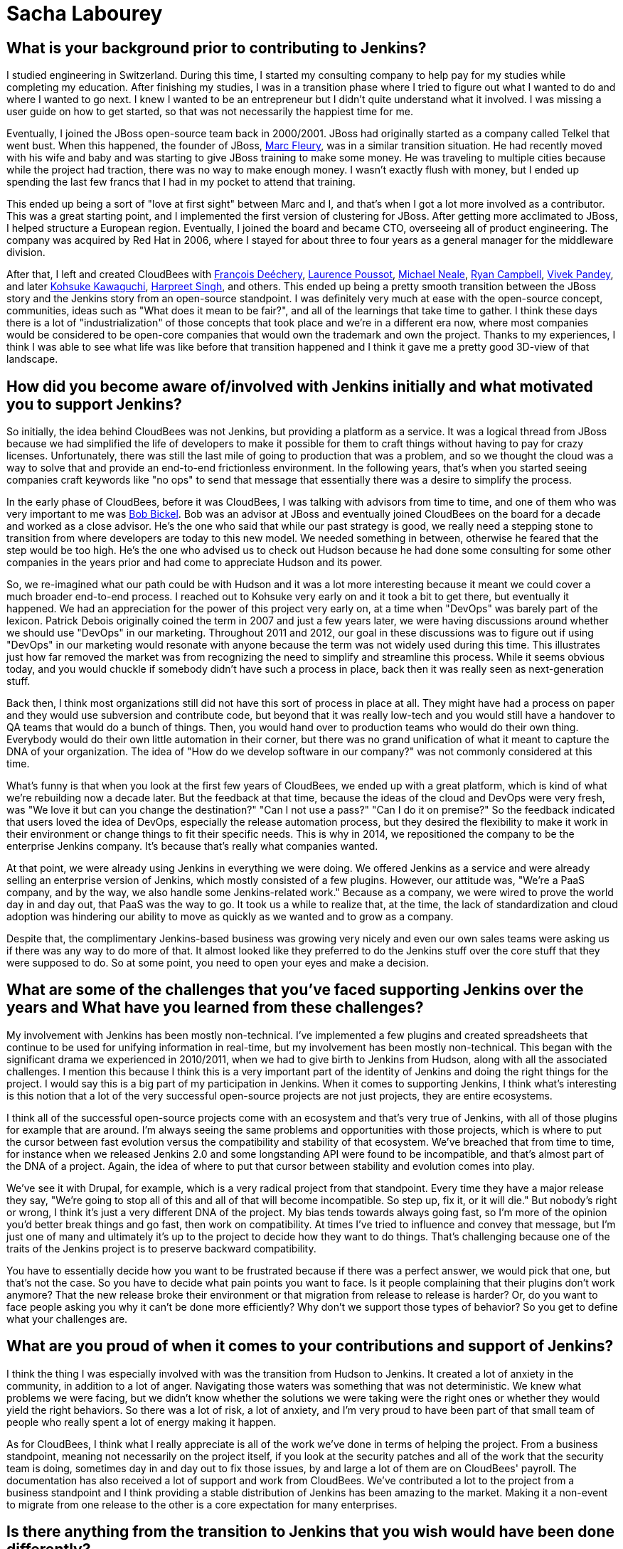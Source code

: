 = Sacha Labourey
:page-name: Sacha Labourey
:page-linkedin: sachalabourey
:page-twitter:
:page-github: 
:page-email:
:page-image: avatar/sacha-labourey.jpg
:page-pronouns: He/Him/His
:page-location: Neuchâtel, Switzerland
:page-firstcommit: 2010
:page-datepublished: 2025-04-22
:page-featured: true
:page-intro: Sacha Labourey started his engineering journey in university, along with starting a consulting company to help pay for his studies. After completing his degree, Sacha joined the JBoss team and started his journey with Open Source. Eventually, he was able to leverage his experience, knowledge of Open Source, familiarity with Jenkins, and connections to start CloudBees. As one of the founders of CloudBees, Sacha has always kept his love for open source at the heart of the platform, providing both CloudBees and Jenkins with continued support over the years. Even though he has taken a step back from day-to-day operations of CloudBees, his insights and expertise help guide the forward motion that is Open Source. When he's not guiding CloudBees' move towards the next big innovation, Sacha has made it a point to balance his technical work with other interests and hobbies. He's a self proclaimed geek that enjoys crafting or building anything he can come up with. From software to clocks, Sacha has spread his work as wide as possible, while still giving a full effort to everything he sets out to do. Discovery and innovation are at the core of anything he does, thriving in the disruption that change brings. He's embraced photography, rebuilt an old Commodore 64, played piano over the years, and most recently has taken up crocheting. With each endeavour comes a different perspective on how things work or could work depending on what you do with it.

== What is your background prior to contributing to Jenkins?

I studied engineering in Switzerland.
During this time, I started my consulting company to help pay for my studies while completing my education.
After finishing my studies, I was in a transition phase where I tried to figure out what I wanted to do and where I wanted to go next.
I knew I wanted to be an entrepreneur but I didn't quite understand what it involved.
I was missing a user guide on how to get started, so that was not necessarily the happiest time for me.

Eventually, I joined the JBoss open-source team back in 2000/2001.
JBoss had originally started as a company called Telkel that went bust.
When this happened, the founder of JBoss, link:https://www.linkedin.com/in/dr-marc-fleury-phd/[Marc Fleury], was in a similar transition situation.
He had recently moved with his wife and baby and was starting to give JBoss training to make some money.
He was traveling to multiple cities because while the project had traction, there was no way to make enough money.
I wasn't exactly flush with money, but I ended up spending the last few francs that I had in my pocket to attend that training.

This ended up being a sort of "love at first sight" between Marc and I, and that's when I got a lot more involved as a contributor.
This was a great starting point, and I implemented the first version of clustering for JBoss.
After getting more acclimated to JBoss, I helped structure a European region.
Eventually, I joined the board and became CTO, overseeing all of product engineering.
The company was acquired by Red Hat in 2006, where I stayed for about three to four years as a general manager for the middleware division.

After that, I left and created CloudBees with link:https://www.linkedin.com/in/francoisdechery/[François Deéchery], link:https://www.linkedin.com/in/laurence-poussot-aa75061/[Laurence Poussot], link:https://www.linkedin.com/in/michaelneale/[Michael Neale], link:https://www.linkedin.com/in/ryan-campbell-atx/[Ryan Campbell], link:https://www.linkedin.com/in/vivekpandey/[Vivek Pandey], and later link:https://www.linkedin.com/in/kohsukekawaguchi/[Kohsuke Kawaguchi], link:https://www.linkedin.com/in/singhharpreet/[Harpreet Singh], and others.
This ended up being a pretty smooth transition between the JBoss story and the Jenkins story from an open-source standpoint.
I was definitely very much at ease with the open-source concept, communities, ideas such as "What does it mean to be fair?", and all of the learnings that take time to gather.
I think these days there is a lot of "industrialization" of those concepts that took place and we're in a different era now, where most companies would be considered to be open-core companies that would own the trademark and own the project.
Thanks to my experiences, I think I was able to see what life was like before that transition happened and I think it gave me a pretty good 3D-view of that landscape.

== How did you become aware of/involved with Jenkins initially and what motivated you to support Jenkins?

So initially, the idea behind CloudBees was not Jenkins, but providing a platform as a service.
It was a logical thread from JBoss because we had simplified the life of developers to make it possible for them to craft things without having to pay for crazy licenses.
Unfortunately, there was still the last mile of going to production that was a problem, and so we thought the cloud was a way to solve that and provide an end-to-end frictionless environment.
In the following years, that's when you started seeing companies craft keywords like "no ops" to send that message that essentially there was a desire to simplify the process.

In the early phase of CloudBees, before it was CloudBees, I was talking with advisors from time to time, and one of them who was very important to me was link:https://www.linkedin.com/in/bobbickel/[Bob Bickel].
Bob was an advisor at JBoss and eventually joined CloudBees on the board for a decade and worked as a close advisor.
He's the one who said that while our past strategy is good, we really need a stepping stone to transition from where developers are today to this new model.
We needed something in between, otherwise he feared that the step would be too high.
He's the one who advised us to check out Hudson because he had done some consulting for some other companies in the years prior and had come to appreciate Hudson and its power.

So, we re-imagined what our path could be with Hudson and it was a lot more interesting because it meant we could cover a much broader end-to-end process.
I reached out to Kohsuke very early on and it took a bit to get there, but eventually it happened.
We had an appreciation for the power of this project very early on, at a time when "DevOps" was barely part of the lexicon.
Patrick Debois originally coined the term in 2007 and just a few years later, we were having discussions around whether we should use "DevOps" in our marketing.
Throughout 2011 and 2012, our goal in these discussions was to figure out if using "DevOps" in our marketing would resonate with anyone because the term was not widely used during this time.
This illustrates just how far removed the market was from recognizing the need to simplify and streamline this process.
While it seems obvious today, and you would chuckle if somebody didn't have such a process in place, back then it was really seen as next-generation stuff.

Back then, I think most organizations still did not have this sort of process in place at all.
They might have had a process on paper and they would use subversion and contribute code, but beyond that it was really low-tech and you would still have a handover to QA teams that would do a bunch of things.
Then, you would hand over to production teams who would do their own thing.
Everybody would do their own little automation in their corner, but there was no grand unification of what it meant to capture the DNA of your organization.
The idea of "How do we develop software in our company?" was not commonly considered at this time.

What's funny is that when you look at the first few years of CloudBees, we ended up with a great platform, which is kind of what we're rebuilding now a decade later.
But the feedback at that time, because the ideas of the cloud and DevOps were very fresh, was "We love it but can you change the destination?"
"Can I not use a pass?"
"Can I do it on premise?"
So the feedback indicated that users loved the idea of DevOps, especially the release automation process, but they desired the flexibility to make it work in their environment or change things to fit their specific needs.
This is why in 2014, we repositioned the company to be the enterprise Jenkins company.
It's because that's really what companies wanted.

At that point, we were already using Jenkins in everything we were doing.
We offered Jenkins as a service and were already selling an enterprise version of Jenkins, which mostly consisted of a few plugins.
However, our attitude was, "We're a PaaS company, and by the way, we also handle some Jenkins-related work."
Because as a company, we were wired to prove the world day in and day out, that PaaS was the way to go.
It took us a while to realize that, at the time, the lack of standardization and cloud adoption was hindering our ability to move as quickly as we wanted and to grow as a company.

Despite that, the complimentary Jenkins-based business was growing very nicely and even our own sales teams were asking us if there was any way to do more of that.
It almost looked like they preferred to do the Jenkins stuff over the core stuff that they were supposed to do.
So at some point, you need to open your eyes and make a decision.

== What are some of the challenges that you've faced supporting Jenkins over the years and What have you learned from these challenges?

My involvement with Jenkins has been mostly non-technical.
I've implemented a few plugins and created spreadsheets that continue to be used for unifying information in real-time, but my involvement has been mostly non-technical.
This began with the significant drama we experienced in 2010/2011, when we had to give birth to Jenkins from Hudson, along with all the associated challenges.
I mention this because I think this is a very important part of the identity of Jenkins and doing the right things for the project.
I would say this is a big part of my participation in Jenkins.
When it comes to supporting Jenkins, I think what's interesting is this notion that a lot of the very successful open-source projects are not just projects, they are entire ecosystems.

I think all of the successful open-source projects come with an ecosystem and that's very true of Jenkins, with all of those plugins for example that are around.
I'm always seeing the same problems and opportunities with those projects, which is where to put the cursor between fast evolution versus the compatibility and stability of that ecosystem.
We've breached that from time to time, for instance when we released Jenkins 2.0 and some longstanding API were found to be incompatible, and that's almost part of the DNA of a project.
Again, the idea of where to put that cursor between stability and evolution comes into play.

We've see it with Drupal, for example, which is a very radical project from that standpoint.
Every time they have a major release they say, "We're going to stop all of this and all of that will become incompatible.
So step up, fix it, or it will die."
But nobody's right or wrong, I think it's just a very different DNA of the project.
My bias tends towards always going fast, so I'm more of the opinion you'd better break things and go fast, then work on compatibility.
At times I've tried to influence and convey that message, but I'm just one of many and ultimately it's up to the project to decide how they want to do things.
That's challenging because one of the traits of the Jenkins project is to preserve backward compatibility.

You have to essentially decide how you want to be frustrated because if there was a perfect answer, we would pick that one, but that's not the case.
So you have to decide what pain points you want to face.
Is it people complaining that their plugins don't work anymore?
That the new release broke their environment or that migration from release to release is harder?
Or, do you want to face people asking you why it can't be done more efficiently?
Why don't we support those types of behavior?
So you get to define what your challenges are.

== What are you proud of when it comes to your contributions and support of Jenkins?

I think the thing I was especially involved with was the transition from Hudson to Jenkins.
It created a lot of anxiety in the community, in addition to a lot of anger.
Navigating those waters was something that was not deterministic.
We knew what problems we were facing, but we didn't know whether the solutions we were taking were the right ones or whether they would yield the right behaviors.
So there was a lot of risk, a lot of anxiety, and I'm very proud to have been part of that small team of people who really spent a lot of energy making it happen.

As for CloudBees, I think what I really appreciate is all of the work we've done in terms of helping the project.
From a business standpoint, meaning not necessarily on the project itself, if you look at the security patches and all of the work that the security team is doing, sometimes day in and day out to fix those issues, by and large a lot of them are on CloudBees' payroll.
The documentation has also received a lot of support and work from CloudBees.
We've contributed a lot to the project from a business standpoint and I think providing a stable distribution of Jenkins has been amazing to the market.
Making it a non-event to migrate from one release to the other is a core expectation for many enterprises.

== Is there anything from the transition to Jenkins that you wish would have been done differently?

With hindsight you could say joining the Linux Foundation and Continuous Delivery Foundation (CDF) sooner would have been better.
However, if you look at the maturity of DevOps, or the lack thereof in 2011, going to the Linux Foundation (or any foundation for that matter) and talking about Jenkins would have been confusing at best.
I think the option that was taken and driven by the team was a lot more low-tech in some sense.
It was more of a legal vehicle to the Open Source Initiative (OSI), but I think it was good enough for what we were trying to achieve and it made it possible to put the accent on doing, rather than talking about it.

Sometimes, the energy you put around something doesn't get spent within that thing, so I think at that time the energy within the product was really needed.
We were lucky to have Kohsuke as a guardian of that project, because at the end of the day, it all boils down to people.
Obviously, many people have been amazing stewards and contributors over the years.
Above everything else, the fact that you had this super humble and smart guy at the top of the project, who wanted only the best for the project, gave people faith in him and the fact that he would not try to screw them over.
This was extremely important as it became a light at the end of the tunnel.

I think it was very clear to anybody, including myself, that if CloudBees had tried to do the wrong things throughout the transition, we could have tried but it would have been without Kohsuke.
I don't think we would have done the wrong thing regardless, because of my own open-source roots, but the idea that this person is willing to do the right thing, even if it personally costs them to make it right.
Looking back, I think that meant a lot to the community when we were getting started.

== What does Jenkins and open source look like in the next 5 to 10 years for you?

It's hard to say to some degree, because Kohsuke probably never thought we would be talking about his project 20 years later.
It's exciting though, I mean how many projects can you name with such adoption and community after 20 years?
It's incredible.
Obviously the usage in software has evolved massively between 2005 and today.
Now, we're talking about cloud, about containers, about SaaS, we're talking about so many different things, and yet Jenkins was able to surf the wave at every point in time.
Right now, the wave is AI and if people are curious enough, I think they'll discover that the relationship between AI and Jenkins can be extremely symbiotic.
There is so much to discover in AI, that I think it would be wrong to be too static in how you wire things.
I actually think the Jenkins architecture and ecosystem are a perfect host to combine those concepts together.
I see no reason why Jenkins would not still be going strong in 5 to 10 years, since there is still a lot to be done.

== Do you view supporting open source as part of a company's corporate social responsibility? What advice would you give to other C-suite executives on the importance of supporting open source?

I think it's like a cake where you have multiple layers.
The first one for me that's the most important is just open source is open source, meaning you have a set of freedoms in open source that have been formalized by the OSI and that's it.
If you want to just say one thing it would be this, no more no less.
I'm repeating this because I think for a lot of people, that was lost in translation.
We've seen open-core models and we've seen companies moving to fake open-source licenses.
We've seen a lot of different moves, and that almost made people be way too pragmatic about it.
The notion that "If everything was equal it's kind of like open source" is incorrect.
Either it is open source or it's not.

You can find dozens and dozens of open-source licenses, so it's not very restrictive, but you have a number of things it enables that are absolutely critical. I always go back to this.
Sometimes I hear people say "It's not really open source if you do this or that" and I just want to say, as long as you respect the OSI mandate of what is open source, in my book it's good.
Maybe you don't like the way a project is managed.
That's absolutely fair but if you want to do something differently, fork it.
That's the freedom you have, so I think it all boils down to this.
That's really the first layer for me.

Obviously, there is a lot more that should be done by organizations, but I want to stress that this first layer is very important.
Beyond that, companies don't need to necessarily support open source with cash or with other resources.
I think there are multiple ways to provide support.
What I typically advise companies is more generic advice, which is to take care of the ecosystem in which you evolve.
If you have an ecosystem, treat that ecosystem well because if you don't, you're going to suffer as a part of that ecosystem.
Especially today, most companies have open source at the core of their ecosystem.
They should do the right thing for open source, in whatever shape or form it may take, and they should think about how it could affect their company down the line.
We've seen what happens when there are malicious actors, such as the massive social hacking that took place on the XZ component within the Linux ecosystem.

